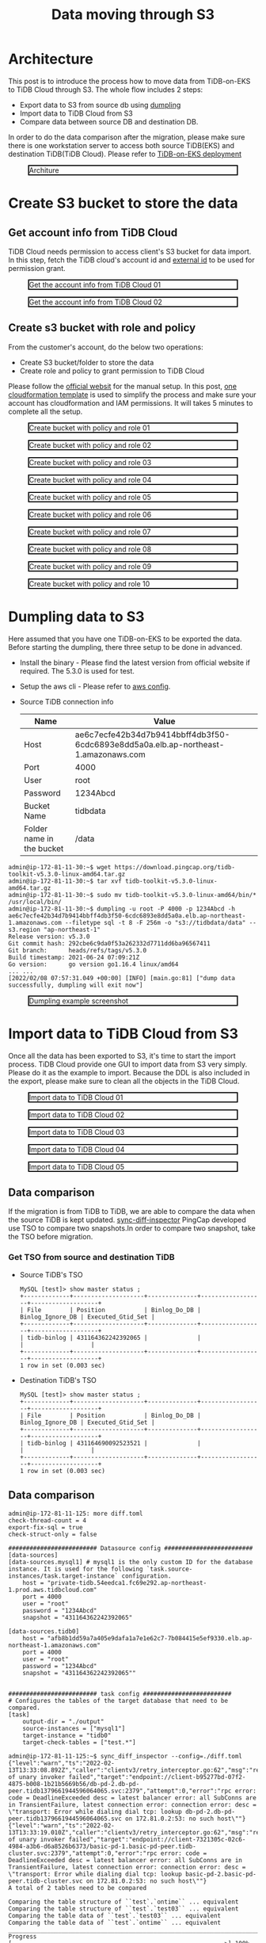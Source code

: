 #+OPTIONS: \n:t
#+OPTIONS: ^:nil
#+TITLE: Data moving through S3
* Architecture
  This post is to introduce the process how to move data from TiDB-on-EKS to TiDB Cloud through S3. The whole flow includes 2 steps:
  + Export data to S3 from source db using [[https://docs.pingcap.com/tidb/stable/dumpling-overview][dumpling]]
  + Import data to TiDB Cloud from S3
  + Compare data between source DB and destination DB.
  In order to do the data comparison after the migration, please make sure there is one workstation server to access both source TiDB(EKS) and destination TiDB(TiDB Cloud). Please refer to [[./tidb-on-eks.deployment.org][TiDB-on-EKS deployment]]
  #+CAPTION: Architure
  #+ATTR_HTML: :width 800 :style border:2px solid black;
  [[./png/tidb-on-eks/architecture.datamoving.png]]
* Create S3 bucket to store the data
** Get account info from TiDB Cloud
   TiDB Cloud needs permission to access client's S3 bucket for data import. In this step, fetch the TiDB cloud's account id and [[https://docs.aws.amazon.com/IAM/latest/UserGuide/id_roles_create_for-user_externalid.html][external id]] to be used for permission grant.
#+CAPTION: Get the account info from TiDB Cloud 01
#+ATTR_HTML: :width 800 :style border:2px solid black;
[[./png/replication-tidb-on-eks-2-tidbcloud/01.tidbcloud.account.01.png]]

#+CAPTION: Get the account info from TiDB Cloud 02
#+ATTR_HTML: :width 800 :style border:2px solid black;
[[./png/replication-tidb-on-eks-2-tidbcloud/01.tidbcloud.account.02.png]]

** Create s3 bucket with role and policy
   From the customer's account, do the below two operations:
   + Create S3 bucket/folder to store the data
   + Create role and policy to grant permission to TiDB Cloud
   Please follow the [[https://docs.pingcap.com/tidbcloud/public-preview/migrate-from-amazon-s3-or-gcs?_ga=2.199647019.44108033.1642640267-1710695035.1621412524#step-2-configure-amazon-s3-access][official websit]] for the manual setup. In this post, [[https://s3.ap-northeast-1.amazonaws.com/tidb.cloudformation.template/migration/s3-bucket.yaml][one cloudformation template]] is used to simplify the process and make sure your account has cloudformation and IAM permissions. It will takes 5 minutes to complete all the setup.
#+CAPTION: Create bucket with policy and role 01
#+ATTR_HTML: :width 800 :style border:2px solid black;
[[./png/replication-tidb-on-eks-2-tidbcloud/02.bucket.01.png]]

#+CAPTION: Create bucket with policy and role 02
#+ATTR_HTML: :width 800 :style border:2px solid black;
[[./png/replication-tidb-on-eks-2-tidbcloud/02.bucket.02.png]]

#+CAPTION: Create bucket with policy and role 03
#+ATTR_HTML: :width 800 :style border:2px solid black;
[[./png/replication-tidb-on-eks-2-tidbcloud/02.bucket.03.png]]

#+CAPTION: Create bucket with policy and role 04
#+ATTR_HTML: :width 800 :style border:2px solid black;
[[./png/replication-tidb-on-eks-2-tidbcloud/02.bucket.04.png]]

#+CAPTION: Create bucket with policy and role 05
#+ATTR_HTML: :width 800 :style border:2px solid black;
[[./png/replication-tidb-on-eks-2-tidbcloud/02.bucket.05.png]]

#+CAPTION: Create bucket with policy and role 06
#+ATTR_HTML: :width 800 :style border:2px solid black;
[[./png/replication-tidb-on-eks-2-tidbcloud/02.bucket.06.png]]

#+CAPTION: Create bucket with policy and role 07
#+ATTR_HTML: :width 800 :style border:2px solid black;
[[./png/replication-tidb-on-eks-2-tidbcloud/02.bucket.07.png]]

#+CAPTION: Create bucket with policy and role 08
#+ATTR_HTML: :width 800 :style border:2px solid black;
[[./png/replication-tidb-on-eks-2-tidbcloud/02.bucket.08.png]]

#+CAPTION: Create bucket with policy and role 09
#+ATTR_HTML: :width 800 :style border:2px solid black;
[[./png/replication-tidb-on-eks-2-tidbcloud/02.bucket.09.png]]

#+CAPTION: Create bucket with policy and role 10
#+ATTR_HTML: :width 800 :style border:2px solid black;
[[./png/replication-tidb-on-eks-2-tidbcloud/02.bucket.10.png]]
* Dumpling data to S3
  Here assumed that you have one TiDB-on-EKS to be exported the data. Before starting the dumpling, there three setup to be done in advanced.
  + Install the binary - Please find the latest version from official website if required. The 5.3.0 is used for test.
  + Setup the aws cli - Please refer to [[https://docs.aws.amazon.com/streams/latest/dev/setup-awscli.html][aws config]].
  + Source TiDB connection info
    #+ATTR_HTML: :border 1 :rules all :frame border
    | Name                      | Value                                                                              |
    |---------------------------+------------------------------------------------------------------------------------|
    | Host                      | ae6c7ecfe42b34d7b9414bbff4db3f50-6cdc6893e8dd5a0a.elb.ap-northeast-1.amazonaws.com |
    | Port                      | 4000                                                                               |
    | User                      | root                                                                               |
    | Password                  | 1234Abcd                                                                           |
    | Bucket Name               | tidbdata                                                                           |
    | Folder name in the bucket | /data                                                                              |
  #+BEGIN_SRC
admin@ip-172-81-11-30:~$ wget https://download.pingcap.org/tidb-toolkit-v5.3.0-linux-amd64.tar.gz
admin@ip-172-81-11-30:~$ tar xvf tidb-toolkit-v5.3.0-linux-amd64.tar.gz
admin@ip-172-81-11-30:~$ sudo mv tidb-toolkit-v5.3.0-linux-amd64/bin/* /usr/local/bin/
admin@ip-172-81-11-30:~$ dumpling -u root -P 4000 -p 1234Abcd -h ae6c7ecfe42b34d7b9414bbff4db3f50-6cdc6893e8dd5a0a.elb.ap-northeast-1.amazonaws.com --filetype sql -t 8 -F 256m -o "s3://tidbdata/data" --s3.region "ap-northeast-1"
Release version: v5.3.0
Git commit hash: 292cbe6c9da0f53a262332d7711dd6ba96567411
Git branch:      heads/refs/tags/v5.3.0
Build timestamp: 2021-06-24 07:09:21Z
Go version:      go version go1.16.4 linux/amd64
... ...
[2022/02/08 07:57:31.049 +00:00] [INFO] [main.go:81] ["dump data successfully, dumpling will exit now"]
  #+END_SRC

  #+CAPTION: Dumpling example screenshot
  #+ATTR_HTML: :width 800 :style border:2px solid black;
  [[./png/replication-tidb-on-eks-2-tidbcloud/03.dataexport.png]]
  
* Import data to TiDB Cloud from S3
  Once all the data has been exported to S3, it's time to start the import process. TiDB Cloud provide one GUI to import data from S3 very simply. Please do it as the example to import. Because the DDL is also included in the export, please make sure to clean all the objects in the TiDB Cloud.
  #+CAPTION: Import data to TiDB Cloud 01
  #+ATTR_HTML: :width 800 :style border:2px solid black;
  [[./png/replication-tidb-on-eks-2-tidbcloud/04.dataimport.01.png]]

  #+CAPTION: Import data to TiDB Cloud 02
  #+ATTR_HTML: :width 800 :style border:2px solid black;
  [[./png/replication-tidb-on-eks-2-tidbcloud/04.dataimport.02.png]]

  #+CAPTION: Import data to TiDB Cloud 03
  #+ATTR_HTML: :width 800 :style border:2px solid black;
  [[./png/replication-tidb-on-eks-2-tidbcloud/04.dataimport.03.png]]

  #+CAPTION: Import data to TiDB Cloud 04
  #+ATTR_HTML: :width 800 :style border:2px solid black;
  [[./png/replication-tidb-on-eks-2-tidbcloud/04.dataimport.04.png]]

  #+CAPTION: Import data to TiDB Cloud 05
  #+ATTR_HTML: :width 800 :style border:2px solid black;
  [[./png/replication-tidb-on-eks-2-tidbcloud/04.dataimport.05.png]]
** Data comparison
   If the migration is from TiDB to TiDB, we are able to compare the data when the source TiDB is kept updated. [[https://docs.pingcap.com/tidb/stable/sync-diff-inspector-overview][sync-diff-inspector]] PingCap developed use TSO to compare two snapshots.In order to compare two snapshot, take the TSO before migration.
*** Get TSO from source and destination TiDB
    + Source TiDB's TSO
      #+BEGIN_SRC
MySQL [test]> show master status ;
+-------------+--------------------+--------------+------------------+-------------------+
| File        | Position           | Binlog_Do_DB | Binlog_Ignore_DB | Executed_Gtid_Set |
+-------------+--------------------+--------------+------------------+-------------------+
| tidb-binlog | 431164362242392065 |              |                  |                   |
+-------------+--------------------+--------------+------------------+-------------------+
1 row in set (0.003 sec)
      #+END_SRC
    + Destination TiDB's TSO
      #+BEGIN_SRC
MySQL [test]> show master status ;
+-------------+--------------------+--------------+------------------+-------------------+
| File        | Position           | Binlog_Do_DB | Binlog_Ignore_DB | Executed_Gtid_Set |
+-------------+--------------------+--------------+------------------+-------------------+
| tidb-binlog | 431164690092523521 |              |                  |                   |
+-------------+--------------------+--------------+------------------+-------------------+
1 row in set (0.003 sec)
      #+END_SRC
** Data comparison
   #+BEGIN_SRC
admin@ip-172-81-11-125: more diff.toml
check-thread-count = 4
export-fix-sql = true
check-struct-only = false

######################### Datasource config #########################
[data-sources]
[data-sources.mysql1] # mysql1 is the only custom ID for the database instance. It is used for the following `task.source-instances/task.target-instance` configuration.
    host = "private-tidb.54eedca1.fc69e292.ap-northeast-1.prod.aws.tidbcloud.com"
    port = 4000
    user = "root"
    password = "1234Abcd"
    snapshot = "431164362242392065"

[data-sources.tidb0]
    host = "afb8b1dd59a7a405e9dafa1a7e1e62c7-7b084415e5ef9330.elb.ap-northeast-1.amazonaws.com"
    port = 4000
    user = "root"
    password = "1234Abcd"
    snapshot = "431164362242392065""


######################### task config #########################
# Configures the tables of the target database that need to be compared.
[task]
    output-dir = "./output"
    source-instances = ["mysql1"]
    target-instance = "tidb0"
    target-check-tables = ["test.*"]

admin@ip-172-81-11-125:~$ sync_diff_inspector --config=./diff.toml 
{"level":"warn","ts":"2022-02-13T13:33:08.892Z","caller":"clientv3/retry_interceptor.go:62","msg":"retrying of unary invoker failed","target":"endpoint://client-b95277bd-07f2-4875-b008-1b21b5669b56/db-pd-2.db-pd-peer.tidb1379661944596064065.svc:2379","attempt":0,"error":"rpc error: code = DeadlineExceeded desc = latest balancer error: all SubConns are in TransientFailure, latest connection error: connection error: desc = \"transport: Error while dialing dial tcp: lookup db-pd-2.db-pd-peer.tidb1379661944596064065.svc on 172.81.0.2:53: no such host\""}
{"level":"warn","ts":"2022-02-13T13:33:19.010Z","caller":"clientv3/retry_interceptor.go:62","msg":"retrying of unary invoker failed","target":"endpoint://client-7321305c-02c6-4984-a3b6-d6a8526b6373/basic-pd-1.basic-pd-peer.tidb-cluster.svc:2379","attempt":0,"error":"rpc error: code = DeadlineExceeded desc = latest balancer error: all SubConns are in TransientFailure, latest connection error: connection error: desc = \"transport: Error while dialing dial tcp: lookup basic-pd-2.basic-pd-peer.tidb-cluster.svc on 172.81.0.2:53: no such host\""}
A total of 2 tables need to be compared

Comparing the table structure of ``test`.`ontime`` ... equivalent
Comparing the table structure of ``test`.`test03`` ... equivalent
Comparing the table data of ``test`.`test03`` ... equivalent
Comparing the table data of ``test`.`ontime`` ... equivalent
_____________________________________________________________________________
Progress [============================================================>] 100% 0/0
A total of 2 table have been compared and all are equal.
You can view the comparision details through './output/sync_diff.log'
   #+END_SRC
* Performance test

** Table preparation in TiDB-on-EKS   
   #+BEGIN_SRC sql
CREATE TABLE `ontime` (
   id bigint primary key auto_random, 
  `Year` year(4) DEFAULT NULL,
  `Quarter` tinyint(4) DEFAULT NULL,
  `Month` tinyint(4) DEFAULT NULL,
  `DayofMonth` tinyint(4) DEFAULT NULL,
  `DayOfWeek` tinyint(4) DEFAULT NULL,
  `FlightDate` date DEFAULT NULL,
  `UniqueCarrier` char(7) DEFAULT NULL,
  `AirlineID` int(11) DEFAULT NULL,
  `Carrier` char(2) DEFAULT NULL,
  `TailNum` varchar(50) DEFAULT NULL,
  `FlightNum` varchar(10) DEFAULT NULL,
  `OriginAirportID` int(11) DEFAULT NULL,
  `OriginAirportSeqID` int(11) DEFAULT NULL,
  `OriginCityMarketID` int(11) DEFAULT NULL,
  `Origin` char(5) DEFAULT NULL,
  `OriginCityName` varchar(100) DEFAULT NULL,
  `OriginState` char(2) DEFAULT NULL,
  `OriginStateFips` varchar(10) DEFAULT NULL,
  `OriginStateName` varchar(100) DEFAULT NULL,
  `OriginWac` int(11) DEFAULT NULL,
  `DestAirportID` int(11) DEFAULT NULL,
  `DestAirportSeqID` int(11) DEFAULT NULL,
  `DestCityMarketID` int(11) DEFAULT NULL,
  `Dest` char(5) DEFAULT NULL,
  `DestCityName` varchar(100) DEFAULT NULL,
  `DestState` char(2) DEFAULT NULL,
  `DestStateFips` varchar(10) DEFAULT NULL,
  `DestStateName` varchar(100) DEFAULT NULL,
  `DestWac` int(11) DEFAULT NULL,
  `CRSDepTime` int(11) DEFAULT NULL,
  `DepTime` int(11) DEFAULT NULL,
  `DepDelay` int(11) DEFAULT NULL,
  `DepDelayMinutes` int(11) DEFAULT NULL,
  `DepDel15` int(11) DEFAULT NULL,
  `DepartureDelayGroups` int(11) DEFAULT NULL,
  `DepTimeBlk` varchar(20) DEFAULT NULL,
  `TaxiOut` int(11) DEFAULT NULL,
  `WheelsOff` int(11) DEFAULT NULL,
  `WheelsOn` int(11) DEFAULT NULL,
  `TaxiIn` int(11) DEFAULT NULL,
  `CRSArrTime` int(11) DEFAULT NULL,
  `ArrTime` int(11) DEFAULT NULL,
  `ArrDelay` int(11) DEFAULT NULL,
  `ArrDelayMinutes` int(11) DEFAULT NULL,
  `ArrDel15` int(11) DEFAULT NULL,
  `ArrivalDelayGroups` int(11) DEFAULT NULL,
  `ArrTimeBlk` varchar(20) DEFAULT NULL,
  `Cancelled` tinyint(4) DEFAULT NULL,
  `CancellationCode` char(1) DEFAULT NULL,
  `Diverted` tinyint(4) DEFAULT NULL,
  `CRSElapsedTime` int(11) DEFAULT NULL,
  `ActualElapsedTime` int(11) DEFAULT NULL,
  `AirTime` int(11) DEFAULT NULL,
  `Flights` int(11) DEFAULT NULL,
  `Distance` int(11) DEFAULT NULL,
  `DistanceGroup` tinyint(4) DEFAULT NULL,
  `CarrierDelay` int(11) DEFAULT NULL,
  `WeatherDelay` int(11) DEFAULT NULL,
  `NASDelay` int(11) DEFAULT NULL,
  `SecurityDelay` int(11) DEFAULT NULL,
  `LateAircraftDelay` int(11) DEFAULT NULL,
  `FirstDepTime` varchar(10) DEFAULT NULL,
  `TotalAddGTime` varchar(10) DEFAULT NULL,
  `LongestAddGTime` varchar(10) DEFAULT NULL,
  `DivAirportLandings` varchar(10) DEFAULT NULL,
  `DivReachedDest` varchar(10) DEFAULT NULL,
  `DivActualElapsedTime` varchar(10) DEFAULT NULL,
  `DivArrDelay` varchar(10) DEFAULT NULL,
  `DivDistance` varchar(10) DEFAULT NULL,
  `Div1Airport` varchar(10) DEFAULT NULL,
  `Div1AirportID` int(11) DEFAULT NULL,
  `Div1AirportSeqID` int(11) DEFAULT NULL,
  `Div1WheelsOn` varchar(10) DEFAULT NULL,
  `Div1TotalGTime` varchar(10) DEFAULT NULL,
  `Div1LongestGTime` varchar(10) DEFAULT NULL,
  `Div1WheelsOff` varchar(10) DEFAULT NULL,
  `Div1TailNum` varchar(10) DEFAULT NULL,
  `Div2Airport` varchar(10) DEFAULT NULL,
  `Div2AirportID` int(11) DEFAULT NULL,
  `Div2AirportSeqID` int(11) DEFAULT NULL,
  `Div2WheelsOn` varchar(10) DEFAULT NULL,
  `Div2TotalGTime` varchar(10) DEFAULT NULL,
  `Div2LongestGTime` varchar(10) DEFAULT NULL,
  `Div2WheelsOff` varchar(10) DEFAULT NULL,
  `Div2TailNum` varchar(10) DEFAULT NULL,
  `Div3Airport` varchar(10) DEFAULT NULL,
  `Div3AirportID` int(11) DEFAULT NULL,
  `Div3AirportSeqID` int(11) DEFAULT NULL,
  `Div3WheelsOn` varchar(10) DEFAULT NULL,
  `Div3TotalGTime` varchar(10) DEFAULT NULL,
  `Div3LongestGTime` varchar(10) DEFAULT NULL,
  `Div3WheelsOff` varchar(10) DEFAULT NULL,
  `Div3TailNum` varchar(10) DEFAULT NULL,
  `Div4Airport` varchar(10) DEFAULT NULL,
  `Div4AirportID` int(11) DEFAULT NULL,
  `Div4AirportSeqID` int(11) DEFAULT NULL,
  `Div4WheelsOn` varchar(10) DEFAULT NULL,
  `Div4TotalGTime` varchar(10) DEFAULT NULL,
  `Div4LongestGTime` varchar(10) DEFAULT NULL,
  `Div4WheelsOff` varchar(10) DEFAULT NULL,
  `Div4TailNum` varchar(10) DEFAULT NULL,
  `Div5Airport` varchar(10) DEFAULT NULL,
  `Div5AirportID` int(11) DEFAULT NULL,
  `Div5AirportSeqID` int(11) DEFAULT NULL,
  `Div5WheelsOn` varchar(10) DEFAULT NULL,
  `Div5TotalGTime` varchar(10) DEFAULT NULL,
  `Div5LongestGTime` varchar(10) DEFAULT NULL,
  `Div5WheelsOff` varchar(10) DEFAULT NULL,
  `Div5TailNum` varchar(10) DEFAULT NULL,
  `timestamp_tidb` timestamp default current_timestamp
) DEFAULT CHARSET=latin1 ;
   #+END_SRC
** Insert data to TiDB-on-EKS
   #+BEGIN_SRC
MySQL [(none)]> set global tidb_dml_batch_size = 5000;
Query OK, 0 rows affected (0.041 sec)
   #+END_SRC

   #+BEGIN_SRC shell
#!/bin/bash
 
usage="$(basename "$0") start_year start_month end_year end_month -- Import the data from ontime between start_year/start_month and end_year/end_month"
if [ $# -ne 4  ]; then
    echo $usage
    exit 1
fi
start_year=$1
start_month=$2
end_year=$3
end_month=$4


echo "${start_year} ${end_year} ${start_month} ${end_month}"
echo "-- seq ${start_year} ${end_year}"
for s in `seq ${start_year} ${end_year}`
do
  for m in `seq ${start_month} ${end_month}`
  do
          echo "-----------"
    wget https://transtats.bts.gov/PREZIP/On_Time_Reporting_Carrier_On_Time_Performance_1987_present_${s}_${m}.zip --no-check-certificate
    unzip On_Time_Reporting_Carrier_On_Time_Performance_1987_present_${s}_${m}.zip
    mv "On_Time_Reporting_Carrier_On_Time_Performance_(1987_present)_${s}_${m}.csv" "${s}_${m}.csv";
    rm -f readme.html

    mysql -h a8c5c5968e1ab43b28e1be822e40cc9b-dbaf5e28623f5ca8.elb.ap-northeast-1.amazonaws.com -P 4000 -u root -p1234Abcd test -e "LOAD DATA LOCAL INFILE '$(pwd)/${s}_${m}.csv' INTO TABLE ontime FIELDS      TERMINATED BY ',' ENCLOSED BY '\"' LINES TERMINATED BY '\n' (Year, Quarter, Month, DayofMonth, DayOfWeek, FlightDate, UniqueCarrier, AirlineID, Carrier, TailNum, FlightNum, OriginAirportID,               OriginAirportSeqID, OriginCityMarketID, Origin, OriginCityName, OriginState, OriginStateFips, OriginStateName, OriginWac, DestAirportID, DestAirportSeqID, DestCityMarketID, Dest, DestCityName,            DestState, DestStateFips, DestStateName, DestWac, CRSDepTime, DepTime, DepDelay, DepDelayMinutes, DepDel15, DepartureDelayGroups, DepTimeBlk, TaxiOut, WheelsOff, WheelsOn, TaxiIn, CRSArrTime, ArrTime,    ArrDelay, ArrDelayMinutes, ArrDel15, ArrivalDelayGroups, ArrTimeBlk, Cancelled, CancellationCode, Diverted, CRSElapsedTime, ActualElapsedTime, AirTime, Flights, Distance, DistanceGroup, CarrierDelay,     WeatherDelay, NASDelay, SecurityDelay, LateAircraftDelay, FirstDepTime, TotalAddGTime, LongestAddGTime, DivAirportLandings, DivReachedDest, DivActualElapsedTime, DivArrDelay, DivDistance, Div1Airport,    Div1AirportID, Div1AirportSeqID, Div1WheelsOn, Div1TotalGTime, Div1LongestGTime, Div1WheelsOff, Div1TailNum, Div2Airport, Div2AirportID, Div2AirportSeqID, Div2WheelsOn, Div2TotalGTime, Div2LongestGTime,  Div2WheelsOff, Div2TailNum, Div3Airport, Div3AirportID, Div3AirportSeqID, Div3WheelsOn, Div3TotalGTime, Div3LongestGTime, Div3WheelsOff, Div3TailNum, Div4Airport, Div4AirportID, Div4AirportSeqID,         Div4WheelsOn, Div4TotalGTime, Div4LongestGTime, Div4WheelsOff, Div5Airport, Div5AirportID, Div5AirportSeqID, Div5WheelsOn, Div5TotalGTime, Div5LongestGTime, Div5WheelsOff, Div5TailNum )"
    rm On_Time_Reporting_Carrier_On_Time_Performance_1987_present_${s}_${m}.zip
    rm "${s}_${m}.csv"
  done
done
   #+END_SRC
   #+START_SRC
$./import_data.sh 2018 1 2018 1
   #+END_SRC
** Service spec
** Test Result (default parameter)
          | Data Size | Export Time | Import Time | Num of records | DB Size | Export Rate | Import Rate |
          |-----------+-------------+-------------+----------------+---------+-------------+-------------|
          | 264MB     | 26s         | 64s         | 570k           |         | 10MB/s      | 4M/s        |
          | 3.5GB     | 3min 57s    | 4min 29s    | 7m             | 4.6GB   | 15MB/s      | 13MB/s      |
          | 31GB      | 32 min      | 36min 19s   |                |         | 17MB/s      |             |

** Test Result with 31G data
  | scenario | tidb_build_stats_concurrency | tidb_distsql_scan_concurrency | tidb_index_serial_scan_concurrency | Execution time  |
  |----------+------------------------------+-------------------------------+------------------------------------+-----------------|
  | default  |                            4 |                            15 |                                  1 | 58min 22second  |
  | case 01  |                            8 |                            30 |                                 10 | 7min 35second   |
  | case 02  |                           16 |                            30 |                                 10 | Force canceled0 |
  |          |                              |                               |                                    | 0               |
